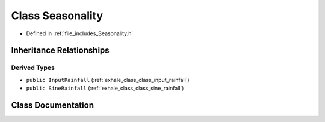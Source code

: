.. _exhale_class_class_seasonality:

Class Seasonality
=================

- Defined in :ref:`file_includes_Seasonality.h`


Inheritance Relationships
-------------------------

Derived Types
*************

- ``public InputRainfall`` (:ref:`exhale_class_class_input_rainfall`)
- ``public SineRainfall`` (:ref:`exhale_class_class_sine_rainfall`)


Class Documentation
-------------------


.. doxygenclass:: Seasonality
   :project: GDSiMS
   :members:
   :protected-members:
   :undoc-members: